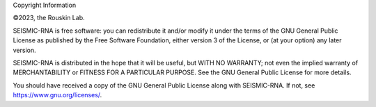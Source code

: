 Copyright Information

©2023, the Rouskin Lab.

SEISMIC-RNA is free software: you can redistribute it and/or modify it
under the terms of the GNU General Public License as published by the
Free Software Foundation, either version 3 of the License, or (at your
option) any later version.

SEISMIC-RNA is distributed in the hope that it will be useful, but WITH
NO WARRANTY; not even the implied warranty of MERCHANTABILITY or FITNESS
FOR A PARTICULAR PURPOSE. See the GNU General Public License for more
details.

You should have received a copy of the GNU General Public License along
with SEISMIC-RNA. If not, see https://www.gnu.org/licenses/.
